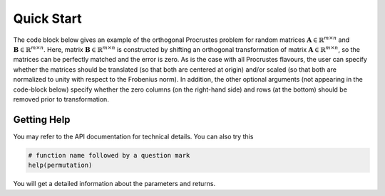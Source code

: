 ..
    : The Procrustes library provides a set of functions for transforming
    : a matrix to make it as similar as possible to a target matrix.
    :
    : Copyright (C) 2017-2021 The QC-Devs Community
    :
    : This file is part of Procrustes.
    :
    : Procrustes is free software; you can redistribute it and/or
    : modify it under the terms of the GNU General Public License
    : as published by the Free Software Foundation; either version 3
    : of the License, or (at your option) any later version.
    :
    : Procrustes is distributed in the hope that it will be useful,
    : but WITHOUT ANY WARRANTY; without even the implied warranty of
    : MERCHANTABILITY or FITNESS FOR A PARTICULAR PURPOSE.  See the
    : GNU General Public License for more details.
    :
    : You should have received a copy of the GNU General Public License
    : along with this program; if not, see <http://www.gnu.org/licenses/>
    :
    : --


Quick Start
###########

The code block below gives an example of the orthogonal Procrustes problem for random matrices
:math:`\mathbf{A} \in \mathbb{R}^{m \times n}` and :math:`\mathbf{B} \in \mathbb{R}^{m \times n}`.
Here, matrix :math:`\mathbf{B} \in \mathbb{R}^{m \times n}` is constructed by shifting an orthogonal
transformation of matrix :math:`\mathbf{A} \in \mathbb{R}^{m \times n}`, so the matrices can be
perfectly matched and the error is zero. As is the case with all Procrustes flavours, the user
can specify whether the matrices should be translated (so that both are centered at origin)
and/or scaled (so that both are normalized to unity with respect to the Frobenius norm).
In addition, the other optional arguments (not appearing in the code-block below) specify whether
the zero columns (on the right-hand side) and rows (at the bottom) should be removed prior to
transformation.

.. code-block:: python
   :linenos:

   import numpy as np
   from scipy.stats import ortho_group
   from procrustes import orthogonal

   # random input 10x7 matrix A
   a = np.random.rand(10, 7)

   # random orthogonal 7x7 matrix T
   m = ortho_group.rvs(7)

   # target matrix B (which is a shifted AxT)
   b = np.dot(a, m) + np.random.rand(1, 7)

   # orthogonal Procrustes analysis with translation
   result = orthogonal(a, b, scale=True, translate=True)

   # display Procrustes results
   print(result.error)    # error (expected to be zero)
   print(result.t)    # transformation matrix (same as T)
   print(result.new_b)
   print(result.new_a)


Getting Help
============

You may refer to the API documentation for technical details. You can also try this

.. code-block:: python

   # function name followed by a question mark
   help(permutation)

You will get a detailed information about the parameters and returns.
